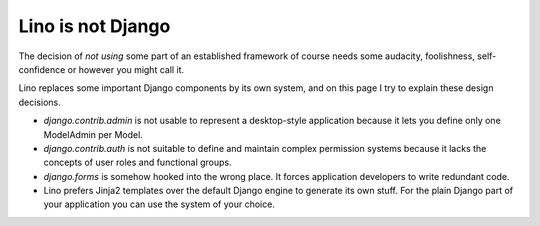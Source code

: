 Lino is not Django
==================

The decision of *not using* some part of an established framework 
of course needs some audacity, foolishness, self-confidence or however 
you might call it.

Lino replaces some important Django components by its own system,
and on this page I try to explain these design decisions.

- `django.contrib.admin`
  is not usable to represent a desktop-style application
  because it lets you define only one ModelAdmin per Model.
  
- `django.contrib.auth` is not suitable to define 
  and maintain complex permission systems because it lacks the 
  concepts of user roles and functional groups.
  
- `django.forms` is somehow hooked into the wrong place. 
  It forces application developers to write redundant code.
  
- Lino prefers Jinja2 templates over the default Django engine 
  to generate its own stuff.  
  For the plain Django part of your application you can use 
  the system of your choice.

